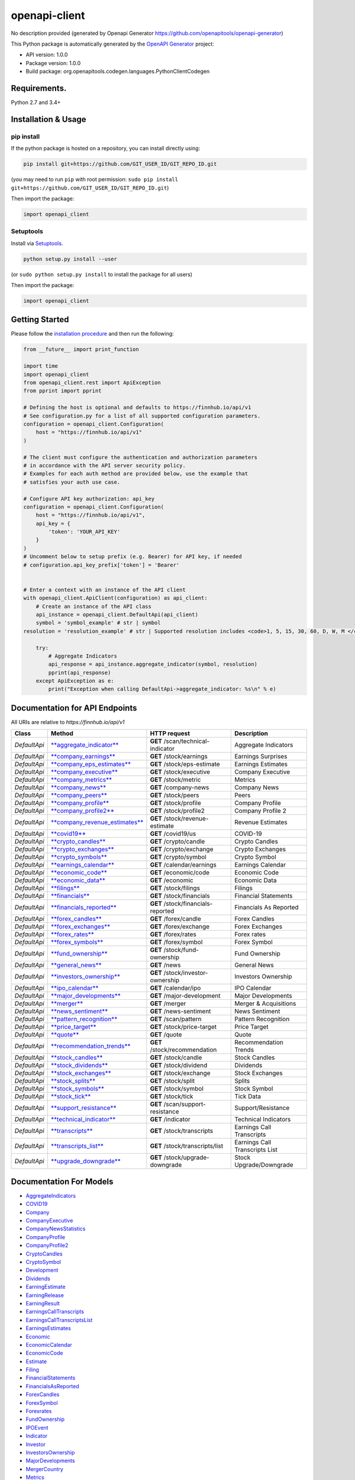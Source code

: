 openapi-client
==============

No description provided (generated by Openapi Generator
https://github.com/openapitools/openapi-generator)

This Python package is automatically generated by the `OpenAPI
Generator <https://openapi-generator.tech>`__ project:

-  API version: 1.0.0
-  Package version: 1.0.0
-  Build package: org.openapitools.codegen.languages.PythonClientCodegen

Requirements.
-------------

Python 2.7 and 3.4+

Installation & Usage
--------------------

pip install
~~~~~~~~~~~

If the python package is hosted on a repository, you can install
directly using:

.. code:: sh

    pip install git+https://github.com/GIT_USER_ID/GIT_REPO_ID.git

(you may need to run ``pip`` with root permission:
``sudo pip install git+https://github.com/GIT_USER_ID/GIT_REPO_ID.git``)

Then import the package:

.. code:: python

    import openapi_client

Setuptools
~~~~~~~~~~

Install via `Setuptools <http://pypi.python.org/pypi/setuptools>`__.

.. code:: sh

    python setup.py install --user

(or ``sudo python setup.py install`` to install the package for all
users)

Then import the package:

.. code:: python

    import openapi_client

Getting Started
---------------

Please follow the `installation procedure <#installation--usage>`__ and
then run the following:

.. code:: python

    from __future__ import print_function

    import time
    import openapi_client
    from openapi_client.rest import ApiException
    from pprint import pprint

    # Defining the host is optional and defaults to https://finnhub.io/api/v1
    # See configuration.py for a list of all supported configuration parameters.
    configuration = openapi_client.Configuration(
        host = "https://finnhub.io/api/v1"
    )

    # The client must configure the authentication and authorization parameters
    # in accordance with the API server security policy.
    # Examples for each auth method are provided below, use the example that
    # satisfies your auth use case.

    # Configure API key authorization: api_key
    configuration = openapi_client.Configuration(
        host = "https://finnhub.io/api/v1",
        api_key = {
            'token': 'YOUR_API_KEY'
        }
    )
    # Uncomment below to setup prefix (e.g. Bearer) for API key, if needed
    # configuration.api_key_prefix['token'] = 'Bearer'


    # Enter a context with an instance of the API client
    with openapi_client.ApiClient(configuration) as api_client:
        # Create an instance of the API class
        api_instance = openapi_client.DefaultApi(api_client)
        symbol = 'symbol_example' # str | symbol
    resolution = 'resolution_example' # str | Supported resolution includes <code>1, 5, 15, 30, 60, D, W, M </code>.Some timeframes might not be available depending on the exchange.

        try:
            # Aggregate Indicators
            api_response = api_instance.aggregate_indicator(symbol, resolution)
            pprint(api_response)
        except ApiException as e:
            print("Exception when calling DefaultApi->aggregate_indicator: %s\n" % e)
        

Documentation for API Endpoints
-------------------------------

All URIs are relative to *https://finnhub.io/api/v1*

+----------------+--------------------------------------------------------------------------------------+--------------------------------------+----------------------------------+
| Class          | Method                                                                               | HTTP request                         | Description                      |
+================+======================================================================================+======================================+==================================+
| *DefaultApi*   | `**aggregate\_indicator** <docs/DefaultApi.md#aggregate_indicator>`__                | **GET** /scan/technical-indicator    | Aggregate Indicators             |
+----------------+--------------------------------------------------------------------------------------+--------------------------------------+----------------------------------+
| *DefaultApi*   | `**company\_earnings** <docs/DefaultApi.md#company_earnings>`__                      | **GET** /stock/earnings              | Earnings Surprises               |
+----------------+--------------------------------------------------------------------------------------+--------------------------------------+----------------------------------+
| *DefaultApi*   | `**company\_eps\_estimates** <docs/DefaultApi.md#company_eps_estimates>`__           | **GET** /stock/eps-estimate          | Earnings Estimates               |
+----------------+--------------------------------------------------------------------------------------+--------------------------------------+----------------------------------+
| *DefaultApi*   | `**company\_executive** <docs/DefaultApi.md#company_executive>`__                    | **GET** /stock/executive             | Company Executive                |
+----------------+--------------------------------------------------------------------------------------+--------------------------------------+----------------------------------+
| *DefaultApi*   | `**company\_metrics** <docs/DefaultApi.md#company_metrics>`__                        | **GET** /stock/metric                | Metrics                          |
+----------------+--------------------------------------------------------------------------------------+--------------------------------------+----------------------------------+
| *DefaultApi*   | `**company\_news** <docs/DefaultApi.md#company_news>`__                              | **GET** /company-news                | Company News                     |
+----------------+--------------------------------------------------------------------------------------+--------------------------------------+----------------------------------+
| *DefaultApi*   | `**company\_peers** <docs/DefaultApi.md#company_peers>`__                            | **GET** /stock/peers                 | Peers                            |
+----------------+--------------------------------------------------------------------------------------+--------------------------------------+----------------------------------+
| *DefaultApi*   | `**company\_profile** <docs/DefaultApi.md#company_profile>`__                        | **GET** /stock/profile               | Company Profile                  |
+----------------+--------------------------------------------------------------------------------------+--------------------------------------+----------------------------------+
| *DefaultApi*   | `**company\_profile2** <docs/DefaultApi.md#company_profile2>`__                      | **GET** /stock/profile2              | Company Profile 2                |
+----------------+--------------------------------------------------------------------------------------+--------------------------------------+----------------------------------+
| *DefaultApi*   | `**company\_revenue\_estimates** <docs/DefaultApi.md#company_revenue_estimates>`__   | **GET** /stock/revenue-estimate      | Revenue Estimates                |
+----------------+--------------------------------------------------------------------------------------+--------------------------------------+----------------------------------+
| *DefaultApi*   | `**covid19** <docs/DefaultApi.md#covid19>`__                                         | **GET** /covid19/us                  | COVID-19                         |
+----------------+--------------------------------------------------------------------------------------+--------------------------------------+----------------------------------+
| *DefaultApi*   | `**crypto\_candles** <docs/DefaultApi.md#crypto_candles>`__                          | **GET** /crypto/candle               | Crypto Candles                   |
+----------------+--------------------------------------------------------------------------------------+--------------------------------------+----------------------------------+
| *DefaultApi*   | `**crypto\_exchanges** <docs/DefaultApi.md#crypto_exchanges>`__                      | **GET** /crypto/exchange             | Crypto Exchanges                 |
+----------------+--------------------------------------------------------------------------------------+--------------------------------------+----------------------------------+
| *DefaultApi*   | `**crypto\_symbols** <docs/DefaultApi.md#crypto_symbols>`__                          | **GET** /crypto/symbol               | Crypto Symbol                    |
+----------------+--------------------------------------------------------------------------------------+--------------------------------------+----------------------------------+
| *DefaultApi*   | `**earnings\_calendar** <docs/DefaultApi.md#earnings_calendar>`__                    | **GET** /calendar/earnings           | Earnings Calendar                |
+----------------+--------------------------------------------------------------------------------------+--------------------------------------+----------------------------------+
| *DefaultApi*   | `**economic\_code** <docs/DefaultApi.md#economic_code>`__                            | **GET** /economic/code               | Economic Code                    |
+----------------+--------------------------------------------------------------------------------------+--------------------------------------+----------------------------------+
| *DefaultApi*   | `**economic\_data** <docs/DefaultApi.md#economic_data>`__                            | **GET** /economic                    | Economic Data                    |
+----------------+--------------------------------------------------------------------------------------+--------------------------------------+----------------------------------+
| *DefaultApi*   | `**filings** <docs/DefaultApi.md#filings>`__                                         | **GET** /stock/filings               | Filings                          |
+----------------+--------------------------------------------------------------------------------------+--------------------------------------+----------------------------------+
| *DefaultApi*   | `**financials** <docs/DefaultApi.md#financials>`__                                   | **GET** /stock/financials            | Financial Statements             |
+----------------+--------------------------------------------------------------------------------------+--------------------------------------+----------------------------------+
| *DefaultApi*   | `**financials\_reported** <docs/DefaultApi.md#financials_reported>`__                | **GET** /stock/financials-reported   | Financials As Reported           |
+----------------+--------------------------------------------------------------------------------------+--------------------------------------+----------------------------------+
| *DefaultApi*   | `**forex\_candles** <docs/DefaultApi.md#forex_candles>`__                            | **GET** /forex/candle                | Forex Candles                    |
+----------------+--------------------------------------------------------------------------------------+--------------------------------------+----------------------------------+
| *DefaultApi*   | `**forex\_exchanges** <docs/DefaultApi.md#forex_exchanges>`__                        | **GET** /forex/exchange              | Forex Exchanges                  |
+----------------+--------------------------------------------------------------------------------------+--------------------------------------+----------------------------------+
| *DefaultApi*   | `**forex\_rates** <docs/DefaultApi.md#forex_rates>`__                                | **GET** /forex/rates                 | Forex rates                      |
+----------------+--------------------------------------------------------------------------------------+--------------------------------------+----------------------------------+
| *DefaultApi*   | `**forex\_symbols** <docs/DefaultApi.md#forex_symbols>`__                            | **GET** /forex/symbol                | Forex Symbol                     |
+----------------+--------------------------------------------------------------------------------------+--------------------------------------+----------------------------------+
| *DefaultApi*   | `**fund\_ownership** <docs/DefaultApi.md#fund_ownership>`__                          | **GET** /stock/fund-ownership        | Fund Ownership                   |
+----------------+--------------------------------------------------------------------------------------+--------------------------------------+----------------------------------+
| *DefaultApi*   | `**general\_news** <docs/DefaultApi.md#general_news>`__                              | **GET** /news                        | General News                     |
+----------------+--------------------------------------------------------------------------------------+--------------------------------------+----------------------------------+
| *DefaultApi*   | `**investors\_ownership** <docs/DefaultApi.md#investors_ownership>`__                | **GET** /stock/investor-ownership    | Investors Ownership              |
+----------------+--------------------------------------------------------------------------------------+--------------------------------------+----------------------------------+
| *DefaultApi*   | `**ipo\_calendar** <docs/DefaultApi.md#ipo_calendar>`__                              | **GET** /calendar/ipo                | IPO Calendar                     |
+----------------+--------------------------------------------------------------------------------------+--------------------------------------+----------------------------------+
| *DefaultApi*   | `**major\_developments** <docs/DefaultApi.md#major_developments>`__                  | **GET** /major-development           | Major Developments               |
+----------------+--------------------------------------------------------------------------------------+--------------------------------------+----------------------------------+
| *DefaultApi*   | `**merger** <docs/DefaultApi.md#merger>`__                                           | **GET** /merger                      | Merger & Acquisitions            |
+----------------+--------------------------------------------------------------------------------------+--------------------------------------+----------------------------------+
| *DefaultApi*   | `**news\_sentiment** <docs/DefaultApi.md#news_sentiment>`__                          | **GET** /news-sentiment              | News Sentiment                   |
+----------------+--------------------------------------------------------------------------------------+--------------------------------------+----------------------------------+
| *DefaultApi*   | `**pattern\_recognition** <docs/DefaultApi.md#pattern_recognition>`__                | **GET** /scan/pattern                | Pattern Recognition              |
+----------------+--------------------------------------------------------------------------------------+--------------------------------------+----------------------------------+
| *DefaultApi*   | `**price\_target** <docs/DefaultApi.md#price_target>`__                              | **GET** /stock/price-target          | Price Target                     |
+----------------+--------------------------------------------------------------------------------------+--------------------------------------+----------------------------------+
| *DefaultApi*   | `**quote** <docs/DefaultApi.md#quote>`__                                             | **GET** /quote                       | Quote                            |
+----------------+--------------------------------------------------------------------------------------+--------------------------------------+----------------------------------+
| *DefaultApi*   | `**recommendation\_trends** <docs/DefaultApi.md#recommendation_trends>`__            | **GET** /stock/recommendation        | Recommendation Trends            |
+----------------+--------------------------------------------------------------------------------------+--------------------------------------+----------------------------------+
| *DefaultApi*   | `**stock\_candles** <docs/DefaultApi.md#stock_candles>`__                            | **GET** /stock/candle                | Stock Candles                    |
+----------------+--------------------------------------------------------------------------------------+--------------------------------------+----------------------------------+
| *DefaultApi*   | `**stock\_dividends** <docs/DefaultApi.md#stock_dividends>`__                        | **GET** /stock/dividend              | Dividends                        |
+----------------+--------------------------------------------------------------------------------------+--------------------------------------+----------------------------------+
| *DefaultApi*   | `**stock\_exchanges** <docs/DefaultApi.md#stock_exchanges>`__                        | **GET** /stock/exchange              | Stock Exchanges                  |
+----------------+--------------------------------------------------------------------------------------+--------------------------------------+----------------------------------+
| *DefaultApi*   | `**stock\_splits** <docs/DefaultApi.md#stock_splits>`__                              | **GET** /stock/split                 | Splits                           |
+----------------+--------------------------------------------------------------------------------------+--------------------------------------+----------------------------------+
| *DefaultApi*   | `**stock\_symbols** <docs/DefaultApi.md#stock_symbols>`__                            | **GET** /stock/symbol                | Stock Symbol                     |
+----------------+--------------------------------------------------------------------------------------+--------------------------------------+----------------------------------+
| *DefaultApi*   | `**stock\_tick** <docs/DefaultApi.md#stock_tick>`__                                  | **GET** /stock/tick                  | Tick Data                        |
+----------------+--------------------------------------------------------------------------------------+--------------------------------------+----------------------------------+
| *DefaultApi*   | `**support\_resistance** <docs/DefaultApi.md#support_resistance>`__                  | **GET** /scan/support-resistance     | Support/Resistance               |
+----------------+--------------------------------------------------------------------------------------+--------------------------------------+----------------------------------+
| *DefaultApi*   | `**technical\_indicator** <docs/DefaultApi.md#technical_indicator>`__                | **GET** /indicator                   | Technical Indicators             |
+----------------+--------------------------------------------------------------------------------------+--------------------------------------+----------------------------------+
| *DefaultApi*   | `**transcripts** <docs/DefaultApi.md#transcripts>`__                                 | **GET** /stock/transcripts           | Earnings Call Transcripts        |
+----------------+--------------------------------------------------------------------------------------+--------------------------------------+----------------------------------+
| *DefaultApi*   | `**transcripts\_list** <docs/DefaultApi.md#transcripts_list>`__                      | **GET** /stock/transcripts/list      | Earnings Call Transcripts List   |
+----------------+--------------------------------------------------------------------------------------+--------------------------------------+----------------------------------+
| *DefaultApi*   | `**upgrade\_downgrade** <docs/DefaultApi.md#upgrade_downgrade>`__                    | **GET** /stock/upgrade-downgrade     | Stock Upgrade/Downgrade          |
+----------------+--------------------------------------------------------------------------------------+--------------------------------------+----------------------------------+

Documentation For Models
------------------------

-  `AggregateIndicators <docs/AggregateIndicators.md>`__
-  `COVID19 <docs/COVID19.md>`__
-  `Company <docs/Company.md>`__
-  `CompanyExecutive <docs/CompanyExecutive.md>`__
-  `CompanyNewsStatistics <docs/CompanyNewsStatistics.md>`__
-  `CompanyProfile <docs/CompanyProfile.md>`__
-  `CompanyProfile2 <docs/CompanyProfile2.md>`__
-  `CryptoCandles <docs/CryptoCandles.md>`__
-  `CryptoSymbol <docs/CryptoSymbol.md>`__
-  `Development <docs/Development.md>`__
-  `Dividends <docs/Dividends.md>`__
-  `EarningEstimate <docs/EarningEstimate.md>`__
-  `EarningRelease <docs/EarningRelease.md>`__
-  `EarningResult <docs/EarningResult.md>`__
-  `EarningsCallTranscripts <docs/EarningsCallTranscripts.md>`__
-  `EarningsCallTranscriptsList <docs/EarningsCallTranscriptsList.md>`__
-  `EarningsEstimates <docs/EarningsEstimates.md>`__
-  `Economic <docs/Economic.md>`__
-  `EconomicCalendar <docs/EconomicCalendar.md>`__
-  `EconomicCode <docs/EconomicCode.md>`__
-  `Estimate <docs/Estimate.md>`__
-  `Filing <docs/Filing.md>`__
-  `FinancialStatements <docs/FinancialStatements.md>`__
-  `FinancialsAsReported <docs/FinancialsAsReported.md>`__
-  `ForexCandles <docs/ForexCandles.md>`__
-  `ForexSymbol <docs/ForexSymbol.md>`__
-  `Forexrates <docs/Forexrates.md>`__
-  `FundOwnership <docs/FundOwnership.md>`__
-  `IPOEvent <docs/IPOEvent.md>`__
-  `Indicator <docs/Indicator.md>`__
-  `Investor <docs/Investor.md>`__
-  `InvestorsOwnership <docs/InvestorsOwnership.md>`__
-  `MajorDevelopments <docs/MajorDevelopments.md>`__
-  `MergerCountry <docs/MergerCountry.md>`__
-  `Metrics <docs/Metrics.md>`__
-  `News <docs/News.md>`__
-  `NewsSentiment <docs/NewsSentiment.md>`__
-  `PriceTarget <docs/PriceTarget.md>`__
-  `Quote <docs/Quote.md>`__
-  `RecommendationTrends <docs/RecommendationTrends.md>`__
-  `Report <docs/Report.md>`__
-  `RevenueEstimates <docs/RevenueEstimates.md>`__
-  `Splits <docs/Splits.md>`__
-  `Stock <docs/Stock.md>`__
-  `StockCandles <docs/StockCandles.md>`__
-  `StockExchange <docs/StockExchange.md>`__
-  `StockTranscripts <docs/StockTranscripts.md>`__
-  `TechnicalAnalysis <docs/TechnicalAnalysis.md>`__
-  `TechnicalIndicators <docs/TechnicalIndicators.md>`__
-  `TickData <docs/TickData.md>`__
-  `TranscriptContent <docs/TranscriptContent.md>`__
-  `TranscriptParticipant <docs/TranscriptParticipant.md>`__
-  `Trend <docs/Trend.md>`__
-  `UpgradeDowngrade <docs/UpgradeDowngrade.md>`__

Documentation For Authorization
-------------------------------

api\_key
--------

-  **Type**: API key
-  **API key parameter name**: token
-  **Location**: URL query string

Author
------

